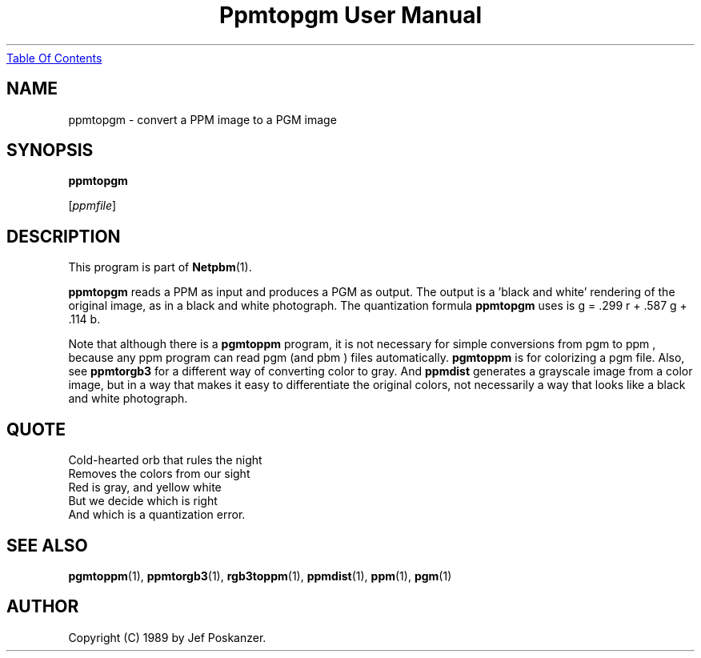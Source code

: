 ." This man page was generated by the Netpbm tool 'makeman' from HTML source.
." Do not hand-hack it!  If you have bug fixes or improvements, please find
." the corresponding HTML page on the Netpbm website, generate a patch
." against that, and send it to the Netpbm maintainer.
.TH "Ppmtopgm User Manual" 0 "10 April 2000" "netpbm documentation"
.UR ppmtopgm.html#index
Table Of Contents
.UE
\&

.UN lbAB
.SH NAME

ppmtopgm - convert a PPM image to a PGM image

.UN lbAC
.SH SYNOPSIS

\fBppmtopgm\fP

[\fIppmfile\fP]

.UN lbAD
.SH DESCRIPTION
.PP
This program is part of
.BR Netpbm (1).
.PP
\fBppmtopgm\fP reads a PPM as input and produces a PGM as output.
The output is a 'black and white' rendering of the original
image, as in a black and white photograph.  The quantization formula
\fBppmtopgm\fP uses is g = .299 r + .587 g + .114 b.
.PP
Note that although there is a \fBpgmtoppm\fP program, it is not
necessary for simple conversions from pgm to ppm , because any ppm
program can read pgm (and pbm ) files automatically.  \fBpgmtoppm\fP
is for colorizing a pgm file.  Also, see \fBppmtorgb3\fP for a
different way of converting color to gray.  And \fBppmdist\fP
generates a grayscale image from a color image, but in a way that
makes it easy to differentiate the original colors, not necessarily a
way that looks like a black and white photograph.

.UN lbAE
.SH QUOTE

.nf
Cold-hearted orb that rules the night
Removes the colors from our sight
Red is gray, and yellow white
But we decide which is right
And which is a quantization error.
.fi

.UN lbAF
.SH SEE ALSO
.BR pgmtoppm (1),
.BR ppmtorgb3 (1),
.BR rgb3toppm (1),
.BR ppmdist (1),
.BR ppm (1),
.BR pgm (1)

.UN lbAG
.SH AUTHOR

Copyright (C) 1989 by Jef Poskanzer.
